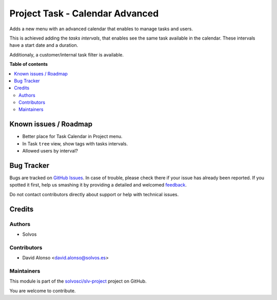 ================================
Project Task - Calendar Advanced
================================

.. !!!!!!!!!!!!!!!!!!!!!!!!!!!!!!!!!!!!!!!!!!!!!!!!!!!!
   !! This file is generated by oca-gen-addon-readme !!
   !! changes will be overwritten.                   !!
   !!!!!!!!!!!!!!!!!!!!!!!!!!!!!!!!!!!!!!!!!!!!!!!!!!!!

.. |badge1| image:: https://img.shields.io/badge/maturity-Beta-yellow.png
    :target: https://odoo-community.org/page/development-status
    :alt: Beta
.. |badge2| image:: https://img.shields.io/badge/licence-LGPL--3-blue.png
    :target: http://www.gnu.org/licenses/lgpl-3.0-standalone.html
    :alt: License: LGPL-3
.. |badge3| image:: https://img.shields.io/badge/github-solvosci%2Fslv--project-lightgray.png?logo=github
    :target: https://github.com/solvosci/slv-project/tree/14.0/project_task_calendar_advanced
    :alt: solvosci/slv-project

|badge1| |badge2| |badge3| 

Adds a new menu with an advanced calendar that enables to manage tasks and
users.

This is achieved adding the *tasks intervals*, that enables see the same task
available in the calendar. These intervals have a start date and a duration.

Additionaly, a customer/internal task filter is available.

**Table of contents**

.. contents::
   :local:

Known issues / Roadmap
======================

- Better place for Task Calendar in Project menu.
- In Task ``tree`` view, show tags with tasks intervals.
- Allowed users by interval?

Bug Tracker
===========

Bugs are tracked on `GitHub Issues <https://github.com/solvosci/slv-project/issues>`_.
In case of trouble, please check there if your issue has already been reported.
If you spotted it first, help us smashing it by providing a detailed and welcomed
`feedback <https://github.com/solvosci/slv-project/issues/new?body=module:%20project_task_calendar_advanced%0Aversion:%2014.0%0A%0A**Steps%20to%20reproduce**%0A-%20...%0A%0A**Current%20behavior**%0A%0A**Expected%20behavior**>`_.

Do not contact contributors directly about support or help with technical issues.

Credits
=======

Authors
~~~~~~~

* Solvos

Contributors
~~~~~~~~~~~~

* David Alonso <david.alonso@solvos.es>

Maintainers
~~~~~~~~~~~

This module is part of the `solvosci/slv-project <https://github.com/solvosci/slv-project/tree/14.0/project_task_calendar_advanced>`_ project on GitHub.

You are welcome to contribute.
